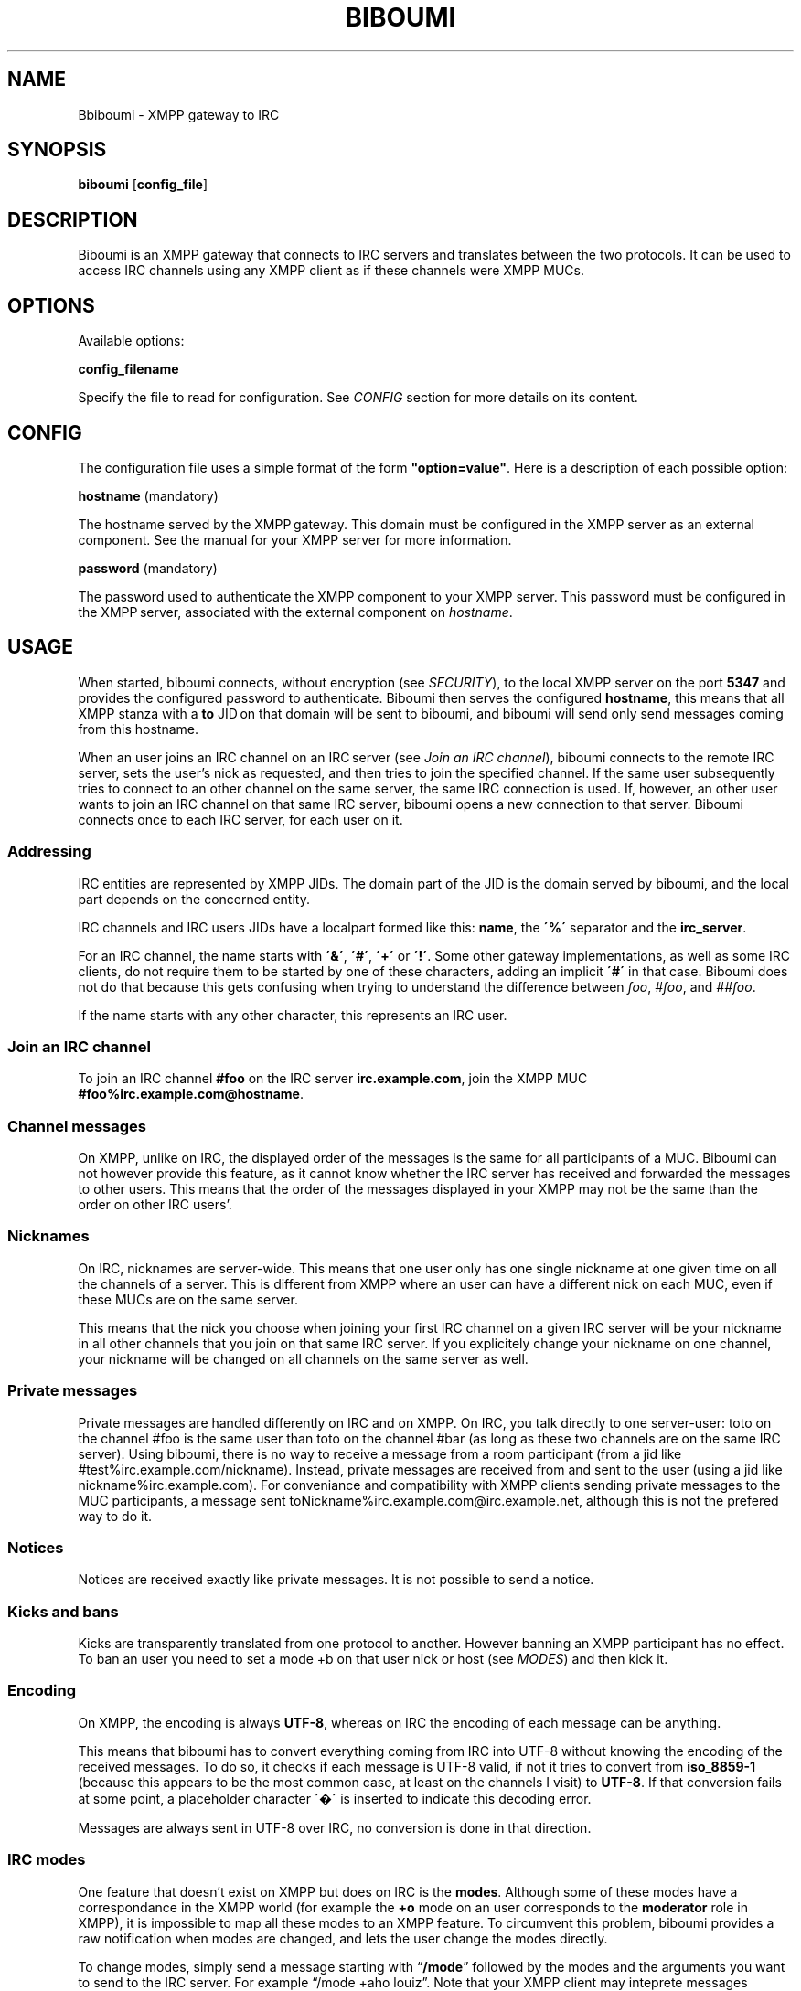 .\" generated with Ronn/v0.7.3
.\" http://github.com/rtomayko/ronn/tree/0.7.3
.
.TH "BIBOUMI" "" "December 2013" "" ""
.
.SH "NAME"
Bbiboumi \- XMPP gateway to IRC
.
.SH "SYNOPSIS"
\fBbiboumi\fR [\fBconfig_file\fR]
.
.SH "DESCRIPTION"
Biboumi is an XMPP gateway that connects to IRC servers and translates between the two protocols\. It can be used to access IRC channels using any XMPP client as if these channels were XMPP MUCs\.
.
.SH "OPTIONS"
Available options:
.
.P
\fBconfig_filename\fR
.
.P
Specify the file to read for configuration\. See \fICONFIG\fR section for more details on its content\.
.
.SH "CONFIG"
The configuration file uses a simple format of the form \fB"option=value"\fR\. Here is a description of each possible option:
.
.P
\fBhostname\fR (mandatory)
.
.P
The hostname served by the XMPP gateway\. This domain must be configured in the XMPP server as an external component\. See the manual for your XMPP server for more information\.
.
.P
\fBpassword\fR (mandatory)
.
.P
The password used to authenticate the XMPP component to your XMPP server\. This password must be configured in the XMPP server, associated with the external component on \fIhostname\fR\.
.
.SH "USAGE"
When started, biboumi connects, without encryption (see \fISECURITY\fR), to the local XMPP server on the port \fB5347\fR and provides the configured password to authenticate\. Biboumi then serves the configured \fBhostname\fR, this means that all XMPP stanza with a \fBto\fR JID on that domain will be sent to biboumi, and biboumi will send only send messages coming from this hostname\.
.
.P
When an user joins an IRC channel on an IRC server (see \fIJoin an IRC channel\fR), biboumi connects to the remote IRC server, sets the user’s nick as requested, and then tries to join the specified channel\. If the same user subsequently tries to connect to an other channel on the same server, the same IRC connection is used\. If, however, an other user wants to join an IRC channel on that same IRC server, biboumi opens a new connection to that server\. Biboumi connects once to each IRC server, for each user on it\.
.
.SS "Addressing"
IRC entities are represented by XMPP JIDs\. The domain part of the JID is the domain served by biboumi, and the local part depends on the concerned entity\.
.
.P
IRC channels and IRC users JIDs have a localpart formed like this: \fBname\fR, the \fB\'%\'\fR separator and the \fBirc_server\fR\.
.
.P
For an IRC channel, the name starts with \fB\'&\'\fR, \fB\'#\'\fR, \fB\'+\'\fR or \fB\'!\'\fR\. Some other gateway implementations, as well as some IRC clients, do not require them to be started by one of these characters, adding an implicit \fB\'#\'\fR in that case\. Biboumi does not do that because this gets confusing when trying to understand the difference between \fIfoo\fR, \fI#foo\fR, and \fI##foo\fR\.
.
.P
If the name starts with any other character, this represents an IRC user\.
.
.SS "Join an IRC channel"
To join an IRC channel \fB#foo\fR on the IRC server \fBirc\.example\.com\fR, join the XMPP MUC \fB#foo%irc\.example\.com@hostname\fR\.
.
.SS "Channel messages"
On XMPP, unlike on IRC, the displayed order of the messages is the same for all participants of a MUC\. Biboumi can not however provide this feature, as it cannot know whether the IRC server has received and forwarded the messages to other users\. This means that the order of the messages displayed in your XMPP may not be the same than the order on other IRC users’\.
.
.SS "Nicknames"
On IRC, nicknames are server\-wide\. This means that one user only has one single nickname at one given time on all the channels of a server\. This is different from XMPP where an user can have a different nick on each MUC, even if these MUCs are on the same server\.
.
.P
This means that the nick you choose when joining your first IRC channel on a given IRC server will be your nickname in all other channels that you join on that same IRC server\. If you explicitely change your nickname on one channel, your nickname will be changed on all channels on the same server as well\.
.
.SS "Private messages"
Private messages are handled differently on IRC and on XMPP\. On IRC, you talk directly to one server\-user: toto on the channel #foo is the same user than toto on the channel #bar (as long as these two channels are on the same IRC server)\. Using biboumi, there is no way to receive a message from a room participant (from a jid like #test%irc\.example\.com/nickname)\. Instead, private messages are received from and sent to the user (using a jid like nickname%irc\.example\.com)\. For conveniance and compatibility with XMPP clients sending private messages to the MUC participants, a message sent toNickname%irc\.example\.com@irc\.example\.net, although this is not the prefered way to do it\.
.
.SS "Notices"
Notices are received exactly like private messages\. It is not possible to send a notice\.
.
.SS "Kicks and bans"
Kicks are transparently translated from one protocol to another\. However banning an XMPP participant has no effect\. To ban an user you need to set a mode +b on that user nick or host (see \fIMODES\fR) and then kick it\.
.
.SS "Encoding"
On XMPP, the encoding is always \fBUTF\-8\fR, whereas on IRC the encoding of each message can be anything\.
.
.P
This means that biboumi has to convert everything coming from IRC into UTF\-8 without knowing the encoding of the received messages\. To do so, it checks if each message is UTF\-8 valid, if not it tries to convert from \fBiso_8859\-1\fR (because this appears to be the most common case, at least on the channels I visit) to \fBUTF\-8\fR\. If that conversion fails at some point, a placeholder character \fB\'�\'\fR is inserted to indicate this decoding error\.
.
.P
Messages are always sent in UTF\-8 over IRC, no conversion is done in that direction\.
.
.SS "IRC modes"
One feature that doesn’t exist on XMPP but does on IRC is the \fBmodes\fR\. Although some of these modes have a correspondance in the XMPP world (for example the \fB+o\fR mode on an user corresponds to the \fBmoderator\fR role in XMPP), it is impossible to map all these modes to an XMPP feature\. To circumvent this problem, biboumi provides a raw notification when modes are changed, and lets the user change the modes directly\.
.
.P
To change modes, simply send a message starting with “\fB/mode\fR” followed by the modes and the arguments you want to send to the IRC server\. For example “/mode +aho louiz”\. Note that your XMPP client may inteprete messages begining with “/” like a command\. To actually send a message starting with a slash, you may need to start your message with “//mode” or “/say /mode”, depending on your client\.
.
.P
When a mode is changed, the user is notified by a message coming from the MUC bare JID, looking like “Mode #foo [+ov] [toto tutu]”\. In addition, if the mode change can be translated to an XMPP feature, the user will be notified of this XMPP event as well\. For example if a mode “+o toto” is received, then toto’s role will be changed to moderator\. The mapping between IRC modes and XMPP features is as follow:
.
.P
\fB+o\fR
.
.P
Sets the participant’s role to \fBmoderator\fR\.
.
.P
\fB+a\fR
.
.P
Sets the participant’s role to \fBadmin\fR\.
.
.P
\fB+v\fR
.
.P
Sets the participant’s affiliation to \fBmember\fR\.
.
.SH "SECURITY"
Biboumi does not provide any encryption mechanism: connection to the XMPP server MUST be made on localhost\. The XMPP server is not supposed to accept non\-local connection from components, thus encryption is useless\. IRC SSL/TLS is also not implemented although this could be useful for some users, this is however not a high priority feature\.
.
.P
Biboumi also does not check if JIDs are properly formatted using nodeprep\. This must be done by the XMPP server to which biboumi is directly connected\.
.
.SH "AUTHORS"
Written by Florent Le Coz
